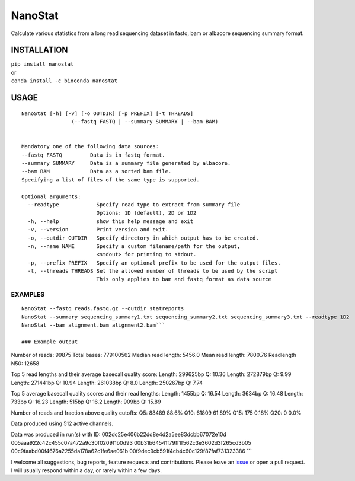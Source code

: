 NanoStat
========

Calculate various statistics from a long read sequencing dataset in
fastq, bam or albacore sequencing summary format.

|Twitter URL| |install with conda| |Build Status| |Code Health|

INSTALLATION
~~~~~~~~~~~~

| ``pip install nanostat``
| or
| ``conda install -c bioconda nanostat``

USAGE
~~~~~

::

    NanoStat [-h] [-v] [-o OUTDIR] [-p PREFIX] [-t THREADS]
                    (--fastq FASTQ | --summary SUMMARY | --bam BAM)


    Mandatory one of the following data sources:
    --fastq FASTQ         Data is in fastq format.
    --summary SUMMARY     Data is a summary file generated by albacore.
    --bam BAM             Data as a sorted bam file.
    Specifying a list of files of the same type is supported.

    Optional arguments:
      --readtype            Specify read type to extract from summary file
                            Options: 1D (default), 2D or 1D2
      -h, --help            show this help message and exit
      -v, --version         Print version and exit.
      -o, --outdir OUTDIR   Specify directory in which output has to be created.
      -n, --name NAME       Specify a custom filename/path for the output,
                            <stdout> for printing to stdout.
      -p, --prefix PREFIX   Specify an optional prefix to be used for the output files.
      -t, --threads THREADS Set the allowed number of threads to be used by the script
                            This only applies to bam and fastq format as data source

EXAMPLES
^^^^^^^^

::

    NanoStat --fastq reads.fastq.gz --outdir statreports
    NanoStat --summary sequencing_summary1.txt sequencing_summary2.txt sequencing_summary3.txt --readtype 1D2
    NanoStat --bam alignment.bam alignment2.bam```

    ### Example output

Number of reads: 99875 Total bases: 779100562 Median read length: 5456.0
Mean read length: 7800.76 Readlength N50: 12658

Top 5 read lengths and their average basecall quality score: Length:
299625bp Q: 10.36 Length: 272879bp Q: 9.99 Length: 271441bp Q: 10.94
Length: 261038bp Q: 8.0 Length: 250267bp Q: 7.74

Top 5 average basecall quality scores and their read lengths: Length:
1455bp Q: 16.54 Length: 3634bp Q: 16.48 Length: 733bp Q: 16.23 Length:
515bp Q: 16.2 Length: 909bp Q: 15.89

Number of reads and fraction above quality cutoffs: Q5: 88489 88.6% Q10:
61809 61.89% Q15: 175 0.18% Q20: 0 0.0%

Data produced using 512 active channels.

Data was produced in run(s) with ID:
002dc25e406b22dd8e4d2a5ee83dcbb67072e10d
005aaa922c42c455c07a472a9c30f0209f1b0d93
00b31b64541f79ff1f562c3e3602d3f265cd3b05
00c9faabd00f4676a2255da178a62c1fe6ae061b
00f9dec9cb591f4cb4c60c129f87faf731323386 \`\`\`

I welcome all suggestions, bug reports, feature requests and
contributions. Please leave an
`issue <https://github.com/wdecoster/nanostat/issues>`__ or open a pull
request. I will usually respond within a day, or rarely within a few
days.

.. |Twitter URL| image:: https://img.shields.io/twitter/url/https/twitter.com/wouter_decoster.svg?style=social&label=Follow%20%40wouter_decoster
   :target: https://twitter.com/wouter_decoster
.. |install with conda| image:: https://anaconda.org/bioconda/nanostat/badges/installer/conda.svg
   :target: https://anaconda.org/bioconda/nanostat
.. |Build Status| image:: https://travis-ci.org/wdecoster/nanostat.svg?branch=master
   :target: https://travis-ci.org/wdecoster/nanostat
.. |Code Health| image:: https://landscape.io/github/wdecoster/nanostat/master/landscape.svg?style=flat
   :target: https://landscape.io/github/wdecoster/nanostat/master

